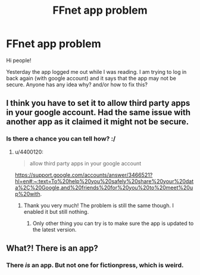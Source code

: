 #+TITLE: FFnet app problem

* FFnet app problem
:PROPERTIES:
:Author: mrcaster
:Score: 3
:DateUnix: 1612464881.0
:DateShort: 2021-Feb-04
:FlairText: Discussion
:END:
Hi people!

Yesterday the app logged me out while I was reading. I am trying to log in back again (with google account) and it says that the app may not be secure. Anyone has any idea why? and/or how to fix this?


** I think you have to set it to allow third party apps in your google account. Had the same issue with another app as it claimed it might not be secure.
:PROPERTIES:
:Author: 4400120
:Score: 2
:DateUnix: 1612534526.0
:DateShort: 2021-Feb-05
:END:

*** Is there a chance you can tell how? :/
:PROPERTIES:
:Author: mrcaster
:Score: 2
:DateUnix: 1612560280.0
:DateShort: 2021-Feb-06
:END:

**** u/4400120:
#+begin_quote
  allow third party apps in your google account
#+end_quote

[[https://support.google.com/accounts/answer/3466521?hl=en#:%7E:text=To%20help%20you%20safely%20share%20your%20data%2C%20Google,and%20friends%20for%20you%20to%20meet%20up%20with][https://support.google.com/accounts/answer/3466521?hl=en#:~:text=To%20help%20you%20safely%20share%20your%20data%2C%20Google,and%20friends%20for%20you%20to%20meet%20up%20with]].
:PROPERTIES:
:Author: 4400120
:Score: 1
:DateUnix: 1612561265.0
:DateShort: 2021-Feb-06
:END:

***** Thank you very much! The problem is still the same though. I enabled it but still nothing.
:PROPERTIES:
:Author: mrcaster
:Score: 2
:DateUnix: 1612564616.0
:DateShort: 2021-Feb-06
:END:

****** Only other thing you can try is to make sure the app is updated to the latest version.
:PROPERTIES:
:Author: 4400120
:Score: 1
:DateUnix: 1612652763.0
:DateShort: 2021-Feb-07
:END:


** What?! There is an app?
:PROPERTIES:
:Author: zeleninka_5
:Score: 1
:DateUnix: 1612474458.0
:DateShort: 2021-Feb-05
:END:

*** There /is/ an app. But not one for fictionpress, which is weird.
:PROPERTIES:
:Author: Nathen_Drake_392
:Score: 1
:DateUnix: 1612474524.0
:DateShort: 2021-Feb-05
:END:
